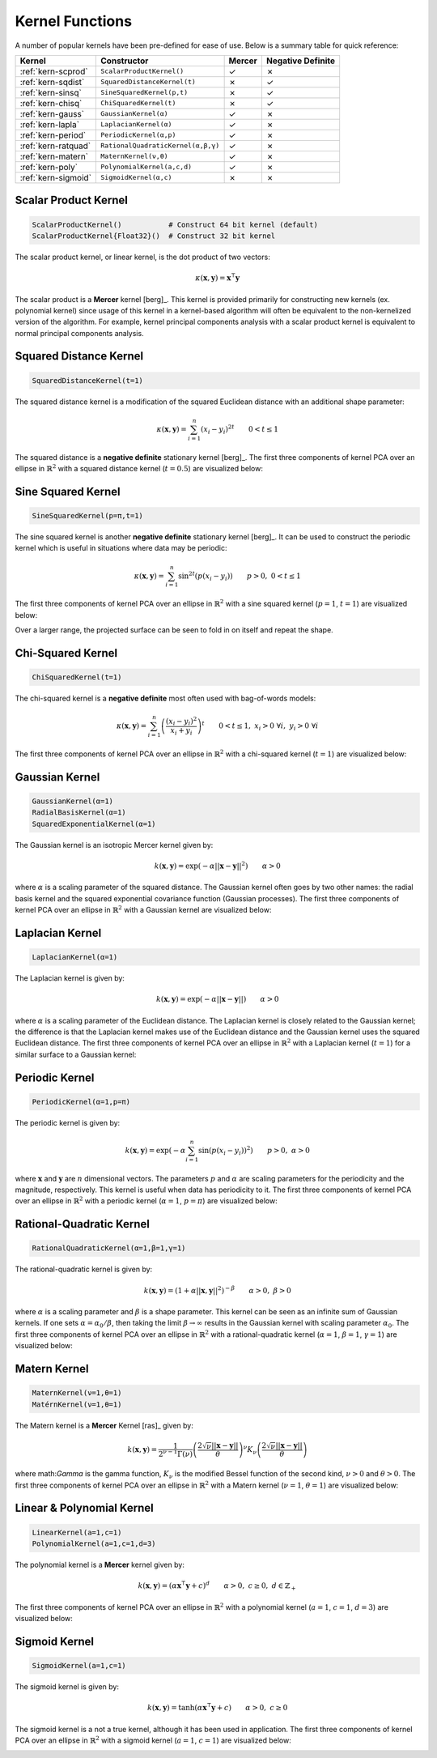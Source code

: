 ----------------
Kernel Functions
----------------

A number of popular kernels have been pre-defined for ease of use. Below is a
summary table for quick reference:

=================== ================================== ======= =================
Kernel              Constructor                        Mercer  Negative Definite
=================== ================================== ======= =================
:ref:`kern-scprod`  ``ScalarProductKernel()``          ✓       ✗
:ref:`kern-sqdist`  ``SquaredDistanceKernel(t)``       ✗       ✓
:ref:`kern-sinsq`   ``SineSquaredKernel(p,t)``         ✗       ✓
:ref:`kern-chisq`   ``ChiSquaredKernel(t)``            ✗       ✓
:ref:`kern-gauss`   ``GaussianKernel(α)``              ✓       ✗
:ref:`kern-lapla`   ``LaplacianKernel(α)``             ✓       ✗
:ref:`kern-period`  ``PeriodicKernel(α,p)``            ✓       ✗
:ref:`kern-ratquad` ``RationalQuadraticKernel(α,β,γ)`` ✓       ✗
:ref:`kern-matern`  ``MaternKernel(ν,θ)``              ✓       ✗
:ref:`kern-poly`    ``PolynomialKernel(a,c,d)``        ✓       ✗
:ref:`kern-sigmoid` ``SigmoidKernel(α,c)``             ✗       ✗
=================== ================================== ======= =================

.. _kern-scprod:

Scalar Product Kernel
.....................

.. code-block:: julia

    ScalarProductKernel()           # Construct 64 bit kernel (default)
    ScalarProductKernel{Float32}()  # Construct 32 bit kernel

The scalar product kernel, or linear kernel, is the dot product of two vectors:

.. math::
    
    \kappa(\mathbf{x},\mathbf{y}) = \mathbf{x}^{\intercal} \mathbf{y}

The scalar product is a **Mercer** kernel [berg]_. This kernel is provided 
primarily for constructing new kernels (ex. polynomial kernel) since usage of 
this kernel in a kernel-based algorithm will often be equivalent to the 
non-kernelized version of the algorithm. For example, kernel principal 
components analysis with a scalar product kernel is equivalent to normal 
principal components analysis.


.. _kern-sqdist:

Squared Distance Kernel
.......................

.. code-block:: julia

    SquaredDistanceKernel(t=1)

The squared distance kernel is a modification of the squared Euclidean distance
with an additional shape parameter:

.. math::
    
    \kappa(\mathbf{x},\mathbf{y}) = \sum_{i=1}^n (x_i - y_i)^{2t} \qquad 0 < t \leq 1

The squared distance is a **negative definite** stationary kernel [berg]_. The 
first three components of kernel PCA over an ellipse in :math:`\mathbb{R}^2`
with a squared distance kernel (:math:`t=0.5`) are visualized below:

.. image:: images/kernels/squared-distance_kernel.png
    :alt: The first three components of KPCA with a squared distance kernel.


.. _kern-sinsq:

Sine Squared Kernel
...................

.. code-block:: julia

  SineSquaredKernel(p=π,t=1)

The sine squared kernel is another **negative definite** stationary kernel
[berg]_. It can be used to construct the periodic kernel which is useful in
situations where data may be periodic:

.. math::
    
    \kappa(\mathbf{x},\mathbf{y}) = \sum_{i=1}^n \sin^{2t}(p(x_i - y_i)) \qquad p >0, \;0 < t \leq 1

The first three components of kernel PCA over an ellipse in :math:`\mathbb{R}^2`
with a sine squared kernel (:math:`p=1`, :math:`t=1`) are visualized below:

.. image:: images/kernels/sine-squared_kernel.png
    :alt: The first three components of KPCA with a sine-squared kernel.

Over a larger range, the projected surface can be seen to fold in on itself and
repeat the shape.


.. _kern-chisq:

Chi-Squared Kernel
..................

.. code-block:: julia
  
  ChiSquaredKernel(t=1)

The chi-squared kernel is a **negative definite** most often used with 
bag-of-words models:

.. math::
    
    \kappa(\mathbf{x},\mathbf{y}) = \sum_{i=1}^n \left(\frac{(x_i - y_i)^2}{x_i + y_i}\right)^t \qquad 0 < t \leq 1, \; x_i > 0 \; \forall i, \; y_i > 0 \; \forall i

The first three components of kernel PCA over an ellipse in :math:`\mathbb{R}^2`
with a chi-squared kernel (:math:`t=1`) are visualized below:

.. image:: images/kernels/chi-squared_kernel.png
    :alt: The first three components of KPCA with a chi-squared kernel.

    
.. _kern-gauss:

Gaussian Kernel
...............

.. code-block:: julia

  GaussianKernel(α=1)
  RadialBasisKernel(α=1)
  SquaredExponentialKernel(α=1)

The Gaussian kernel is an isotropic Mercer kernel given by:

.. math::

    k(\mathbf{x},\mathbf{y}) = \exp\left(-\alpha ||\mathbf{x} - \mathbf{y}||^2\right) \qquad \alpha > 0

where :math:`\alpha` is a scaling parameter of the squared distance. The 
Gaussian kernel often goes by two other names: the radial basis kernel and the 
squared exponential covariance function (Gaussian processes). The first three 
components of kernel PCA over an ellipse in :math:`\mathbb{R}^2` with a 
Gaussian kernel are visualized below:

.. image:: images/kernels/gaussian_kernel.png
    :alt: The first three components of KPCA with a Gaussian Kernel.


.. _kern-lapla:

Laplacian Kernel
................

.. code-block:: julia

  LaplacianKernel(α=1)

The Laplacian kernel is given by:

.. math::

    k(\mathbf{x},\mathbf{y}) = \exp\left(-\alpha ||\mathbf{x} - \mathbf{y}||\right) \qquad \alpha > 0

where :math:`\alpha` is a scaling parameter of the Euclidean distance. The 
Laplacian kernel is closely related to the Gaussian kernel; the difference is 
that the Laplacian kernel makes use of the Euclidean distance and the Gaussian 
kernel uses the squared Euclidean distance. The first three components of kernel
PCA over an ellipse in :math:`\mathbb{R}^2` with a Laplacian kernel 
(:math:`t=1`) for a similar surface to a Gaussian kernel:

.. image:: images/kernels/laplacian_kernel.png
    :alt: The first three components of KPCA with a Laplacian Kernel.

.. _kern-period:

Periodic Kernel
...............

.. code-block:: julia

  PeriodicKernel(α=1,p=π)

The periodic kernel is given by:

.. math::

    k(\mathbf{x},\mathbf{y}) = \exp\left(-\alpha \sum_{i=1}^n \sin(p(x_i - y_i))^2\right) \qquad p >0, \; \alpha > 0

where :math:`\mathbf{x}` and :math:`\mathbf{y}` are :math:`n` dimensional 
vectors. The parameters :math:`p` and :math:`\alpha` are scaling parameters for
the periodicity and the magnitude, respectively. This kernel is useful when data
has periodicity to it. The first three components of kernel PCA over an ellipse 
in :math:`\mathbb{R}^2` with a periodic kernel (:math:`\alpha=1`, :math:`p=\pi`) 
are visualized below:

.. image:: images/kernels/periodic_kernel.png
    :alt: The first three components of KPCA with a Periodic Kernel.


.. _kern-ratquad:

Rational-Quadratic Kernel
.........................

.. code-block:: julia

  RationalQuadraticKernel(α=1,β=1,γ=1)

The rational-quadratic kernel is given by:

.. math::

    k(\mathbf{x},\mathbf{y}) = \left(1 +\alpha ||\mathbf{x},\mathbf{y}||^2\right)^{-\beta} \qquad \alpha > 0, \; \beta > 0

where :math:`\alpha` is a scaling parameter and :math:`\beta` is a shape
parameter. This kernel can be seen as an infinite sum of Gaussian kernels. If
one sets :math:`\alpha = \alpha_0 / \beta`, then taking the limit :math:`\beta
\rightarrow \infty` results in the Gaussian kernel with scaling parameter
:math:`\alpha_0`. The first three components of kernel PCA over an ellipse 
in :math:`\mathbb{R}^2` with a rational-quadratic kernel (:math:`\alpha=1`, 
:math:`\beta=1`, :math:`\gamma=1`) are visualized below:

.. image:: images/kernels/rational-quadratic_kernel.png
    :alt: The first three components of KPCA with a Rational-Quadratic Kernel.
    

.. _kern-matern:

Matern Kernel
.............

.. code-block:: julia

  MaternKernel(ν=1,θ=1)
  MatérnKernel(ν=1,θ=1)

The Matern kernel is a **Mercer** Kernel [ras]_ given by:

.. math::

    k(\mathbf{x},\mathbf{y}) = \frac{1}{2^{\nu-1}\Gamma(\nu)} \left(\frac{2\sqrt{\nu}||\mathbf{x}-\mathbf{y}||}{\theta}\right)^{\nu} K_{\nu}\left(\frac{2\sqrt{\nu}||\mathbf{x}-\mathbf{y}||}{\theta}\right)

where math:`\Gamma` is the gamma function, :math:`K_{\nu}` is the modified 
Bessel function of the second kind, :math:`\nu > 0` and :math:`\theta > 0`. The 
first three components of kernel PCA over an ellipse in :math:`\mathbb{R}^2` 
with a Matern kernel (:math:`\nu=1`, :math:`\theta=1`) are visualized below:

.. image:: images/kernels/matern_kernel.png
    :alt: The first three components of KPCA with a Matern Kernel.


.. _kern-poly:

Linear & Polynomial Kernel
..........................

.. code-block:: julia

  LinearKernel(a=1,c=1)
  PolynomialKernel(a=1,c=1,d=3)

The polynomial kernel is a **Mercer** kernel given by:

.. math::

    k(\mathbf{x},\mathbf{y}) = (\alpha \mathbf{x}^\intercal \mathbf{y} + c)^d \qquad \alpha > 0, \; c \geq 0, \; d \in \mathbb{Z}_{+}

The first three components of kernel PCA over an ellipse in :math:`\mathbb{R}^2` 
with a polynomial kernel (:math:`a=1`, :math:`c=1`, :math:`d=3`) are visualized 
below:

.. image:: images/kernels/polynomial_kernel.png
    :alt: The first three components of KPCA with a Polynomial Kernel.


.. _kern-sigmoid:

Sigmoid Kernel
..............

.. code-block:: julia

  SigmoidKernel(a=1,c=1)

The sigmoid kernel is given by:

.. math::

    k(\mathbf{x},\mathbf{y}) = \tanh(\alpha \mathbf{x}^\intercal \mathbf{y} + c) \qquad \alpha > 0, \; c \geq 0

The sigmoid kernel is a not a true kernel, although it has been used in 
application. The first three components of kernel PCA over an ellipse in 
:math:`\mathbb{R}^2` with a sigmoid kernel (:math:`a=1`, :math:`c=1`) are 
visualized below:

.. image:: images/kernels/sigmoid_kernel.png
    :alt: The first three components of KPCA with a Polynomial Kernel.
